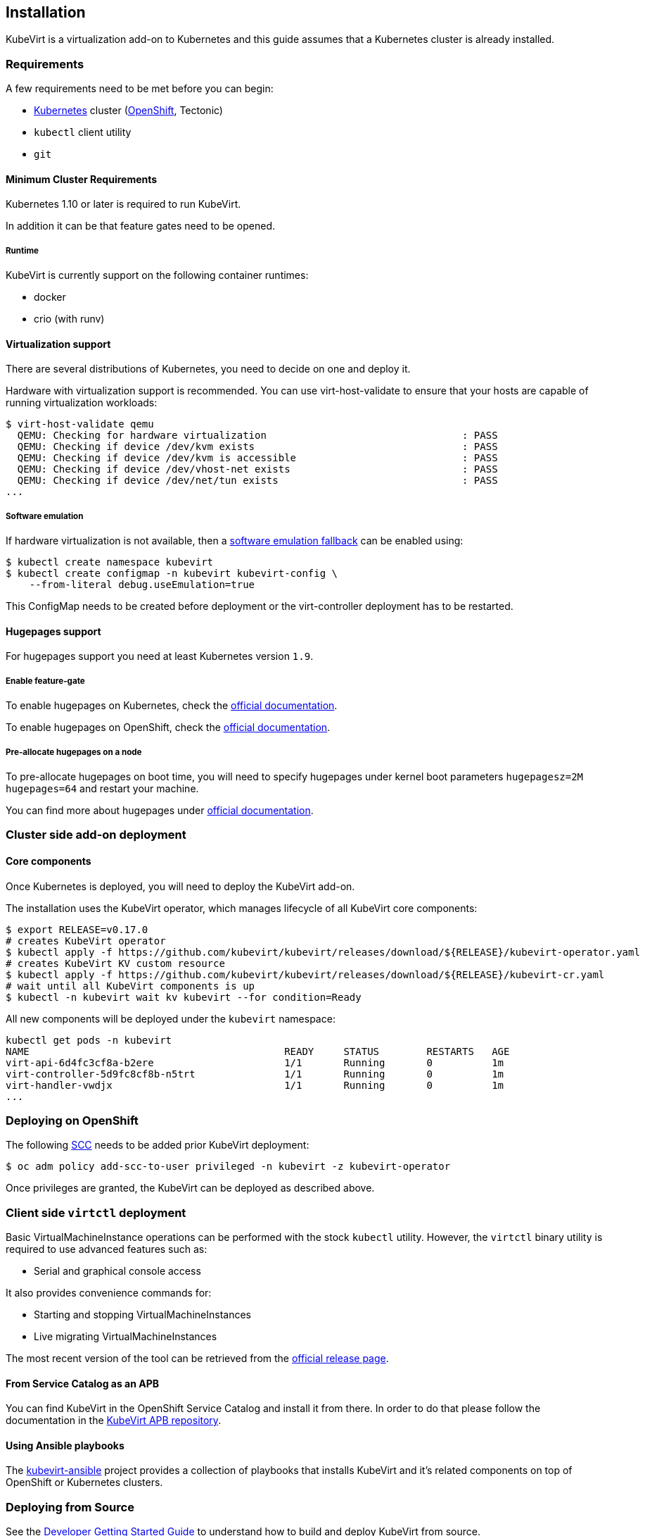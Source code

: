 Installation
------------

KubeVirt is a virtualization add-on to Kubernetes and this guide assumes
that a Kubernetes cluster is already installed.

Requirements
~~~~~~~~~~~~

A few requirements need to be met before you can begin:

* https://kubernetes.io[Kubernetes] cluster
(https://github.com/openshift/origin[OpenShift], Tectonic)
* `kubectl` client utility
* `git`

Minimum Cluster Requirements
^^^^^^^^^^^^^^^^^^^^^^^^^^^^

Kubernetes 1.10 or later is required to run KubeVirt.

In addition it can be that feature gates need to be opened.

Runtime
+++++++

KubeVirt is currently support on the following container runtimes:

* docker
* crio (with runv)

Virtualization support
^^^^^^^^^^^^^^^^^^^^^^

There are several distributions of Kubernetes, you need to decide on one
and deploy it.

Hardware with virtualization support is recommended. You can use
virt-host-validate to ensure that your hosts are capable of running
virtualization workloads:

[source,bash]
----
$ virt-host-validate qemu
  QEMU: Checking for hardware virtualization                                 : PASS
  QEMU: Checking if device /dev/kvm exists                                   : PASS
  QEMU: Checking if device /dev/kvm is accessible                            : PASS
  QEMU: Checking if device /dev/vhost-net exists                             : PASS
  QEMU: Checking if device /dev/net/tun exists                               : PASS
...
----

Software emulation
++++++++++++++++++

If hardware virtualization is not available, then a
https://github.com/kubevirt/kubevirt/blob/master/docs/software-emulation.md[software
emulation fallback] can be enabled using:

....
$ kubectl create namespace kubevirt
$ kubectl create configmap -n kubevirt kubevirt-config \
    --from-literal debug.useEmulation=true
....

This ConfigMap needs to be created before deployment or the
virt-controller deployment has to be restarted.

Hugepages support
^^^^^^^^^^^^^^^^^

For hugepages support you need at least Kubernetes version `1.9`.

Enable feature-gate
+++++++++++++++++++

To enable hugepages on Kubernetes, check the
https://kubernetes.io/docs/tasks/manage-hugepages/scheduling-hugepages/[official
documentation].

To enable hugepages on OpenShift, check the
https://docs.openshift.org/3.9/scaling_performance/managing_hugepages.html#huge-pages-prerequisites[official
documentation].

Pre-allocate hugepages on a node
++++++++++++++++++++++++++++++++

To pre-allocate hugepages on boot time, you will need to specify
hugepages under kernel boot parameters `hugepagesz=2M hugepages=64` and
restart your machine.

You can find more about hugepages under
https://www.kernel.org/doc/Documentation/vm/hugetlbpage.txt[official
documentation].

Cluster side add-on deployment
~~~~~~~~~~~~~~~~~~~~~~~~~~~~~~

Core components
^^^^^^^^^^^^^^^

Once Kubernetes is deployed, you will need to deploy the KubeVirt
add-on.

The installation uses the KubeVirt operator, which manages lifecycle of all KubeVirt core components:

[source,bash]
----
$ export RELEASE=v0.17.0
# creates KubeVirt operator
$ kubectl apply -f https://github.com/kubevirt/kubevirt/releases/download/${RELEASE}/kubevirt-operator.yaml
# creates KubeVirt KV custom resource
$ kubectl apply -f https://github.com/kubevirt/kubevirt/releases/download/${RELEASE}/kubevirt-cr.yaml
# wait until all KubeVirt components is up
$ kubectl -n kubevirt wait kv kubevirt --for condition=Ready
----

All new components will be deployed under the `kubevirt` namespace:

[source,bash]
----
kubectl get pods -n kubevirt
NAME                                           READY     STATUS        RESTARTS   AGE
virt-api-6d4fc3cf8a-b2ere                      1/1       Running       0          1m
virt-controller-5d9fc8cf8b-n5trt               1/1       Running       0          1m
virt-handler-vwdjx                             1/1       Running       0          1m
...
----

Deploying on OpenShift
~~~~~~~~~~~~~~~~~~~~~~

The following
https://docs.openshift.com/container-platform/3.11/admin_guide/manage_scc.html[SCC]
needs to be added prior KubeVirt deployment:

[source,bash]
----
$ oc adm policy add-scc-to-user privileged -n kubevirt -z kubevirt-operator
----

Once privileges are granted, the KubeVirt can be deployed as described above.

Client side `virtctl` deployment
~~~~~~~~~~~~~~~~~~~~~~~~~~~~~~~~

Basic VirtualMachineInstance operations can be performed with the stock
`kubectl` utility. However, the `virtctl` binary utility is required to
use advanced features such as:

* Serial and graphical console access

It also provides convenience commands for:

* Starting and stopping VirtualMachineInstances
* Live migrating VirtualMachineInstances

The most recent version of the tool can be retrieved from the
https://github.com/kubevirt/kubevirt/releases[official release page].

From Service Catalog as an APB
^^^^^^^^^^^^^^^^^^^^^^^^^^^^^^

You can find KubeVirt in the OpenShift Service Catalog and install it
from there. In order to do that please follow the documentation in the
https://github.com/ansibleplaybookbundle/kubevirt-apb[KubeVirt APB
repository].

Using Ansible playbooks
^^^^^^^^^^^^^^^^^^^^^^^

The https://github.com/kubevirt/kubevirt-ansible[kubevirt-ansible]
project provides a collection of playbooks that installs KubeVirt and
it’s related components on top of OpenShift or Kubernetes clusters.

Deploying from Source
~~~~~~~~~~~~~~~~~~~~~

See the
https://github.com/kubevirt/kubevirt/blob/master/docs/getting-started.md[Developer
Getting Started Guide] to understand how to build and deploy KubeVirt
from source.

Installing network plugins (optional)
~~~~~~~~~~~~~~~~~~~~~~~~~~~~~~~~~~~~~

KubeVirt alone does not bring any additional network plugins, it just
allows user to utilize them. If you want to attach your VMs to multiple
networks (Multus CNI) or have full control over L2 (OVS CNI), you need
to deploy respective network plugins. For more information, refer to
https://github.com/kubevirt/ovs-cni/blob/master/docs/deployment-on-arbitrary-cluster.md[OVS
CNI installation guide].

______________________________________________________________________________________________________________________________________________________
Note: KubeVirt Ansible
https://github.com/kubevirt/kubevirt-ansible/tree/master/playbooks#network[network
playbook] installs these plugins by default.
______________________________________________________________________________________________________________________________________________________

Installing Web User Interface (optional)
~~~~~~~~~~~~~~~~~~~~~~~~~~~~~~~~~~~~~~~~
When the KubeVirt is installed on OpenShift, the Web User Interface can be used to administer the virtual
machines and other entities in the cluster in addition to the command line tools.

The Web UI is installed by default within the kubevirt-ansible flow as described above.

The Web UI URL can be retrieved from its Route object:
----
$ oc get route console -n kubevirt-web-ui
----

For manual installation, see https://github.com/kubevirt/web-ui-operator/blob/master/README.md[the web-ui-operator README] file.

For additional details, see the https://github.com/kubevirt/web-ui[Web User Interface project].

______________________________________________________________________________________________________________________________________________________
Note: Kubevirt Web UI ansible playbook can be found https://github.com/kubevirt/kubevirt-ansible/blob/master/playbooks/kubevirt_web_ui.yml[here].
______________________________________________________________________________________________________________________________________________________

Update
~~~~~~

Zero downtime rolling updates are supported starting with release `v0.17.0`
onward. Updating from any release prior to the KubeVirt `v0.17.0` release is
not supported.
 
Updates are triggered one of two ways.

1. By changing the imageTag value in the KubeVirt CR's spec.

For example, updating from `v0.17.0-alpha.1` to `v0.17.0` is as simple as
patching the KubeVirt CR with the `imageTag: v0.17.0` value. From there the
KubeVirt operator will begin the process of rolling out the new version of
KubeVirt. Existing VM/VMIs will remain uninterrupted both during and after
the update succeeds.

[source,bash]
----
$ kubectl patch kv kubevirt -n kubevirt --type=json -p '[{ "op": "add", "path": "/spec/imageTag", "value": "v0.17.0" }]'
----

2. Or, by updating the kubevirt operator if no imageTag value is set.

When no imageTag value is set in the kubevirt CR, the system assumes that the
version of KubeVirt is locked to the version of the operator. This means that
updating the operator will result in the underlying KubeVirt installation being
updated as well.

[source,bash]
----
$ export RELEASE=v0.17.0
$ kubectl apply -f https://github.com/kubevirt/kubevirt/releases/download/${RELEASE}/kubevirt-operator.yaml
----


The first way provides a fine granular approach where you have full control
over what version of KubeVirt is installed independently of what version of
the KubeVirt operator you might be running. The second approach allows you to
lock both the operator and operand to the same version.

Delete
~~~~~~

To delete the KubeVirt you should first to delete `KubeVirt` custom resource and then delete the KubeVirt operator:

[source,bash]
----
$ export RELEASE=v0.17.0
$ kubectl delete -f https://github.com/kubevirt/kubevirt/releases/download/${RELEASE}/kubevirt-cr.yaml
$ kubectl delete -f https://github.com/kubevirt/kubevirt/releases/download/${RELEASE}/kubevirt-operator.yaml
----

______________________________________________________________________________________________________________________________________________________
Note: If by mistake you deleted the operator first, the KV custom resource will stuck in the `Terminatig` state,
to fix it, delete manually finalizer from the resource.

[source,bash]
----
$ kubectl -n kubevirt patch kv kubevirt --type=json -p '[{ "op": "remove", "path": "/metadata/finalizers" }]'
----
______________________________________________________________________________________________________________________________________________________

